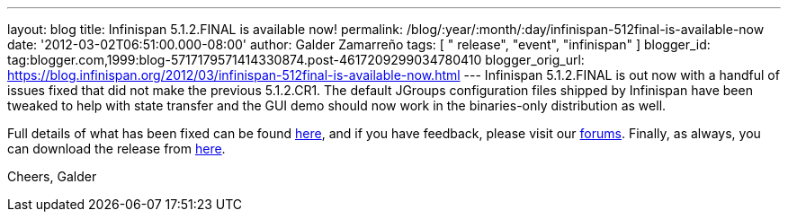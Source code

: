 ---
layout: blog
title: Infinispan 5.1.2.FINAL is available now!
permalink: /blog/:year/:month/:day/infinispan-512final-is-available-now
date: '2012-03-02T06:51:00.000-08:00'
author: Galder Zamarreño
tags: [ " release", "event", "infinispan" ]
blogger_id: tag:blogger.com,1999:blog-5717179571414330874.post-4617209299034780410
blogger_orig_url: https://blog.infinispan.org/2012/03/infinispan-512final-is-available-now.html
---
Infinispan 5.1.2.FINAL is out now with a handful of issues fixed that
did not make the previous 5.1.2.CR1. The default JGroups configuration
files shipped by Infinispan have been tweaked to help with state
transfer and the GUI demo should now work in the binaries-only
distribution as well.

Full details of what has been fixed can be found
https://issues.jboss.org/secure/ReleaseNote.jspa?projectId=12310799&version=12319012[here],
and if you have feedback, please visit our
https://community.jboss.org/en/infinispan?view=discussions[forums].
Finally, as always, you can download the release from
http://www.jboss.org/infinispan/downloads[here].

Cheers,
Galder
